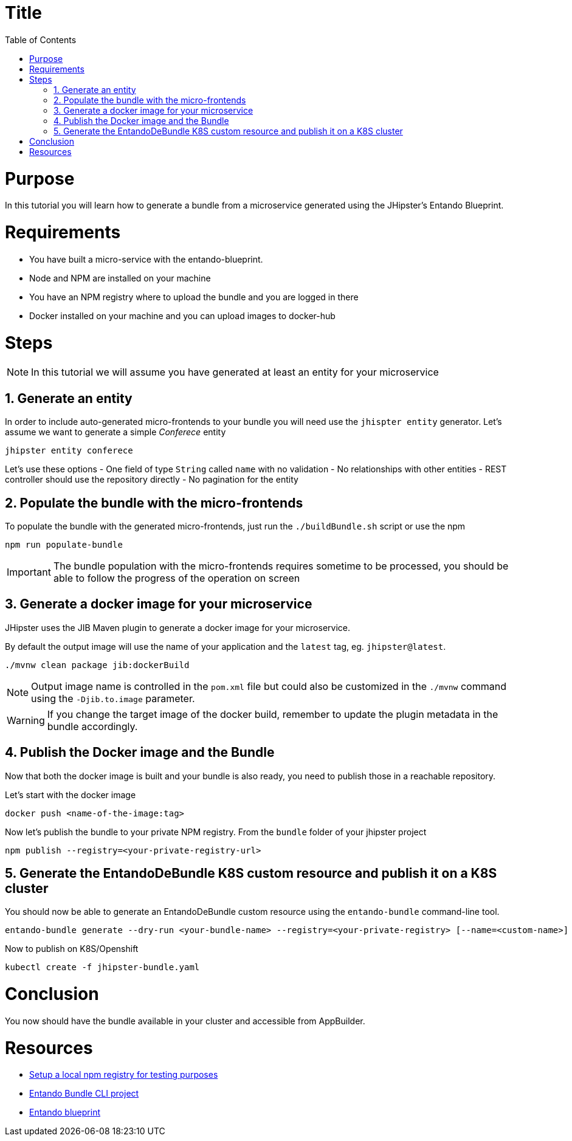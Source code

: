 = Title
:toc:

= Purpose

In this tutorial you will learn how to generate a bundle from a microservice generated using the JHipster's Entando Blueprint.

= Requirements
* You have built a micro-service with the entando-blueprint. 
* Node and NPM are installed on your machine
* You have an NPM registry where to upload the bundle and you are logged in there
* Docker installed on your machine and you can upload images to docker-hub

= Steps

NOTE: In this tutorial we will assume you have generated at least an entity for your microservice

== 1. Generate an entity
In order to include auto-generated micro-frontends to your bundle you will need use the `jhispter entity` generator. Let's assume we want to generate a simple _Conferece_ entity

----
jhipster entity conferece
----

Let's use these options
- One field of type `String` called `name` with no validation
- No relationships with other entities
- REST controller should use the repository directly
- No pagination for the entity

== 2. Populate the bundle with the micro-frontends

To populate the bundle with the generated micro-frontends, just run the `./buildBundle.sh` script or use the npm

----
npm run populate-bundle
----

IMPORTANT: The bundle population with the micro-frontends requires sometime to be processed, you should be able to follow the progress
of the operation on screen

== 3. Generate a docker image for your microservice
JHipster uses the JIB Maven plugin to generate a docker image for your microservice. 

By default the output image will use the name of your application and the `latest` tag, eg. `jhipster@latest`.

----
./mvnw clean package jib:dockerBuild
----

NOTE: Output image name is controlled in the `pom.xml` file but could also be customized in the `./mvnw` command using the `-Djib.to.image` parameter. 

WARNING: If you change the target image of the docker build, remember to update the plugin metadata in the bundle accordingly.

== 4. Publish the Docker image and the Bundle

Now that both the docker image is built and your bundle is also ready, you need to publish those in a reachable repository.

Let's start with the docker image
----
docker push <name-of-the-image:tag>
----

Now let's publish the bundle to your private NPM registry. From the `bundle` folder of your jhipster project
----
npm publish --registry=<your-private-registry-url>
----

== 5. Generate the EntandoDeBundle K8S custom resource and publish it on a K8S cluster

You should now be able to generate an EntandoDeBundle custom resource using the `entando-bundle` command-line tool.

----
entando-bundle generate --dry-run <your-bundle-name> --registry=<your-private-registry> [--name=<custom-name>] [--namespace=<namespace-to-deploy>] > jhipster-bundle.yaml
----

Now to publish on K8S/Openshift
----
kubectl create -f jhipster-bundle.yaml
----

= Conclusion

You now should have the bundle available in your cluster and accessible from AppBuilder.

= Resources
- link:../../how-to-create-local-npm-registry.adoc[Setup a local npm registry for testing purposes]
- link:https://github.com/entando-k8s/entando-bundle-cli[Entando Bundle CLI project]
- link:https://github.com/entando/entando-blueprint[Entando blueprint]
